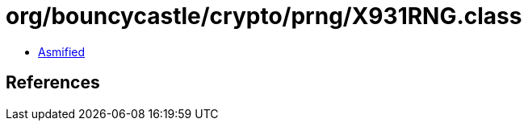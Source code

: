 = org/bouncycastle/crypto/prng/X931RNG.class

 - link:X931RNG-asmified.java[Asmified]

== References

